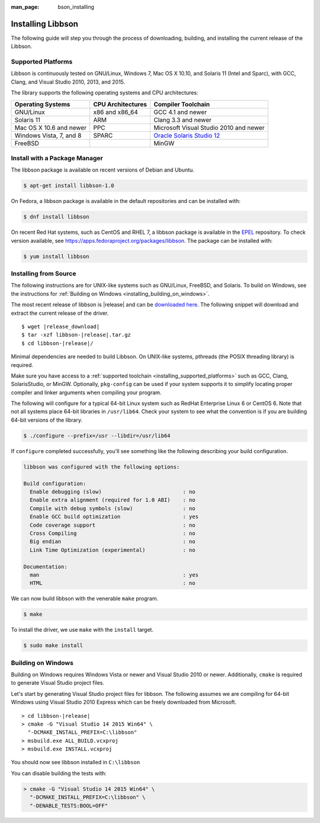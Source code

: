 :man_page: bson_installing

Installing Libbson
==================

The following guide will step you through the process of downloading, building, and installing the current release of the Libbson.

.. _installing_supported_platforms:

Supported Platforms
-------------------

Libbson is continuously tested on GNU/Linux, Windows 7, Mac OS X 10.10, and Solaris 11 (Intel and Sparc), with GCC, Clang, and Visual Studio 2010, 2013, and 2015.

The library supports the following operating systems and CPU architectures:

=======================  =================  ======================================
Operating Systems        CPU Architectures  Compiler Toolchain
=======================  =================  ======================================
GNU/Linux                x86 and x86_64     GCC 4.1 and newer
Solaris 11               ARM                Clang 3.3 and newer
Mac OS X 10.6 and newer  PPC                Microsoft Visual Studio 2010 and newer
Windows Vista, 7, and 8  SPARC              `Oracle Solaris Studio 12`_
FreeBSD                                     MinGW
=======================  =================  ======================================

.. _Oracle Solaris Studio 12: http://www.oracle.com/technetwork/server-storage/solarisstudio/downloads/index.html

Install with a Package Manager
------------------------------

The libbson package is available on recent versions of Debian and Ubuntu.

.. code-block:: none

  $ apt-get install libbson-1.0

On Fedora, a libbson package is available in the default repositories and can be installed with:

.. code-block:: none

  $ dnf install libbson

On recent Red Hat systems, such as CentOS and RHEL 7, a libbson package
is available in the `EPEL <https://fedoraproject.org/wiki/EPEL>`_ repository. To check
version available, see `https://apps.fedoraproject.org/packages/libbson <https://apps.fedoraproject.org/packages/libbson>`_.
The package can be installed with:

.. code-block:: none

  $ yum install libbson

Installing from Source
----------------------

The following instructions are for UNIX-like systems such as GNU/Linux, FreeBSD, and Solaris. To build on Windows, see the instructions for :ref:`Building on Windows <installing_building_on_windows>`.

The most recent release of libbson is |release| and can be `downloaded here <https://github.com/mongodb/libbson/releases/download/|release|/libbson-|release|.tar.gz>`_. The following snippet will download and extract the current release of the driver.

.. parsed-literal::

  $ wget |release_download|
  $ tar -xzf libbson-|release|.tar.gz
  $ cd libbson-|release|/

Minimal dependencies are needed to build Libbson. On UNIX-like systems, pthreads (the POSIX threading library) is required.

Make sure you have access to a :ref:`supported toolchain <installing_supported_platforms>` such as GCC, Clang, SolarisStudio, or MinGW. Optionally, ``pkg-config`` can be used if your system supports it to simplify locating proper compiler and linker arguments when compiling your program.

The following will configure for a typical 64-bit Linux system such as RedHat Enterprise Linux 6 or CentOS 6. Note that not all systems place 64-bit libraries in ``/usr/lib64``. Check your system to see what the convention is if you are building 64-bit versions of the library.

.. code-block:: none

  $ ./configure --prefix=/usr --libdir=/usr/lib64

If ``configure`` completed successfully, you'll see something like the following describing your build configuration.

.. code-block:: none

  libbson was configured with the following options:

  Build configuration:
    Enable debugging (slow)                          : no
    Enable extra alignment (required for 1.0 ABI)    : no
    Compile with debug symbols (slow)                : no
    Enable GCC build optimization                    : yes
    Code coverage support                            : no
    Cross Compiling                                  : no
    Big endian                                       : no
    Link Time Optimization (experimental)            : no

  Documentation:
    man                                              : yes
    HTML                                             : no

We can now build libbson with the venerable ``make`` program.

.. code-block:: none

  $ make

.. note:

  You can optionally build code objects in parallel using the ``-j`` option to GNU make. Some implementations of ``make`` do not support this option, such as Sun's make on Solaris 10. To build in parallel on an 8 core machine, you might use:

  .. code-block:: none

    $ gmake -j8

To install the driver, we use ``make`` with the ``install`` target.

.. code-block:: none

  $ sudo make install

.. note:

  On systems that do not support the ``sudo`` command, we can use ``su -c 'make install'``.

.. _installing_building_on_windows:

Building on Windows
-------------------

Building on Windows requires Windows Vista or newer and Visual Studio 2010 or newer. Additionally, ``cmake`` is required to generate Visual Studio project files.

Let's start by generating Visual Studio project files for libbson. The following assumes we are compiling for 64-bit Windows using Visual Studio 2010 Express which can be freely downloaded from Microsoft.

.. parsed-literal::

  > cd libbson-|release|
  > cmake -G "Visual Studio 14 2015 Win64" \\
    "-DCMAKE_INSTALL_PREFIX=C:\\libbson"
  > msbuild.exe ALL_BUILD.vcxproj
  > msbuild.exe INSTALL.vcxproj

You should now see libbson installed in ``C:\libbson``

You can disable building the tests with:

.. code-block:: none

  > cmake -G "Visual Studio 14 2015 Win64" \
    "-DCMAKE_INSTALL_PREFIX=C:\libbson" \
    "-DENABLE_TESTS:BOOL=OFF"

